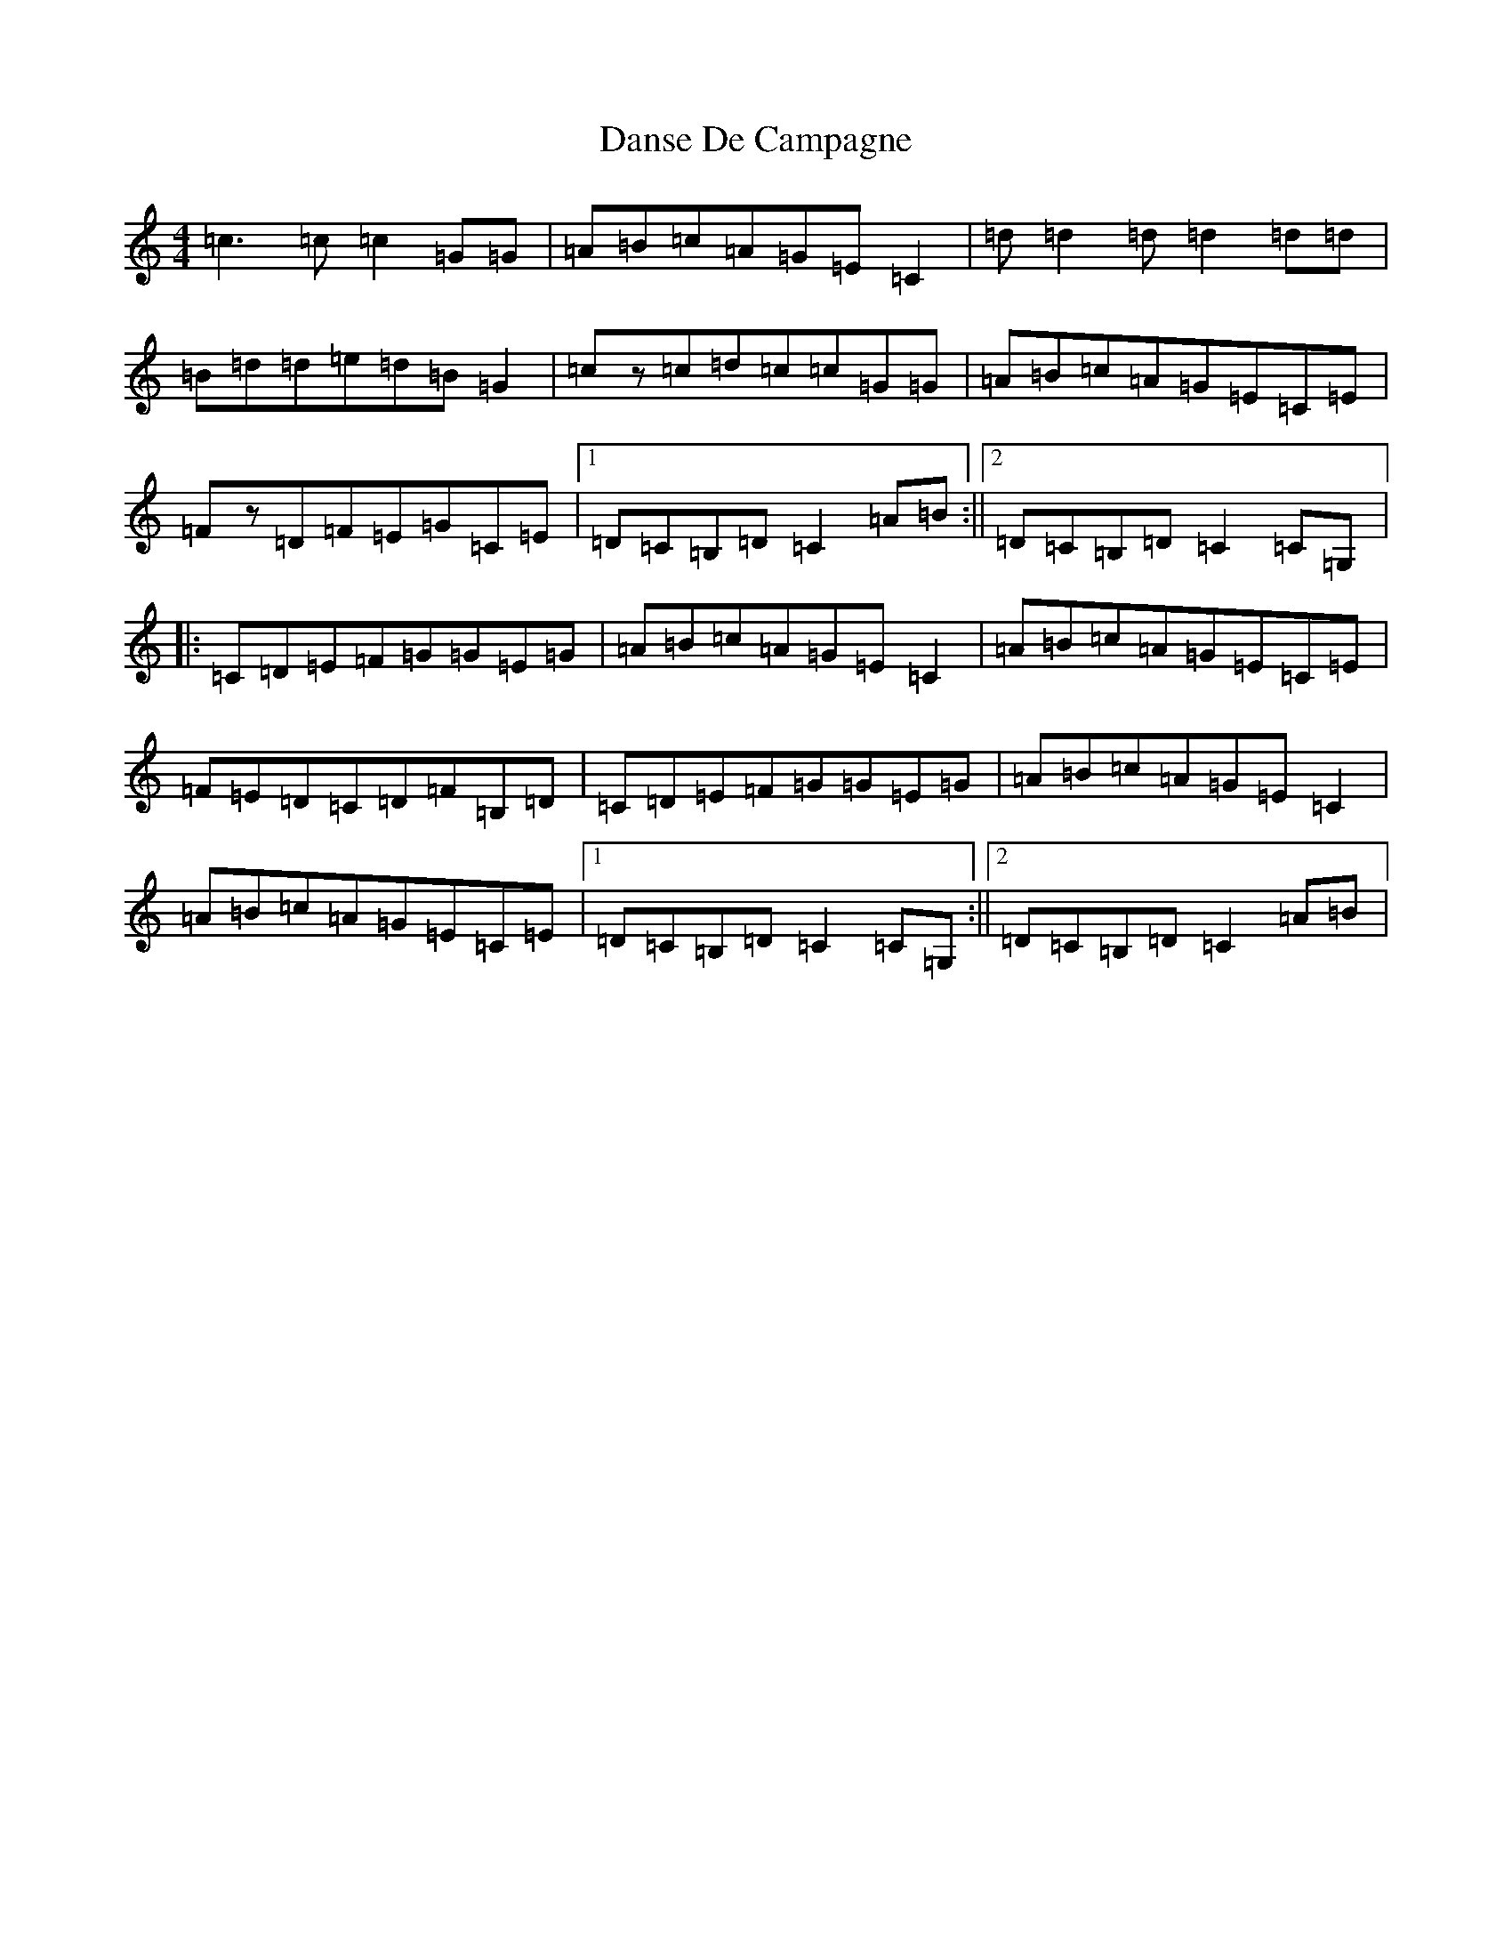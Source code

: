 X: 4877
T: Danse De Campagne
S: https://thesession.org/tunes/13732#setting24440
R: reel
M:4/4
L:1/8
K: C Major
=c3=c=c2=G=G|=A=B=c=A=G=E=C2|=d=d2=d=d2=d=d|=B=d=d=e=d=B=G2|=cz=c=d=c=c=G=G|=A=B=c=A=G=E=C=E|=Fz=D=F=E=G=C=E|1=D=C=B,=D=C2=A=B:||2=D=C=B,=D=C2=C=G,|:=C=D=E=F=G=G=E=G|=A=B=c=A=G=E=C2|=A=B=c=A=G=E=C=E|=F=E=D=C=D=F=B,=D|=C=D=E=F=G=G=E=G|=A=B=c=A=G=E=C2|=A=B=c=A=G=E=C=E|1=D=C=B,=D=C2=C=G,:||2=D=C=B,=D=C2=A=B|